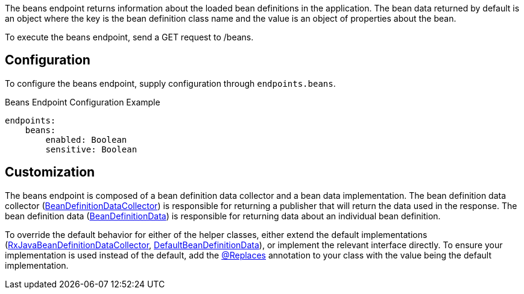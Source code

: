 The beans endpoint returns information about the loaded bean definitions in the application. The bean data returned by default is an object where the key is the bean definition class name and the value is an object of properties about the bean.

To execute the beans endpoint, send a GET request to /beans.

== Configuration

To configure the beans endpoint, supply configuration through `endpoints.beans`.

.Beans Endpoint Configuration Example
[source,yaml]
----
endpoints:
    beans:
        enabled: Boolean
        sensitive: Boolean
----

== Customization

The beans endpoint is composed of a bean definition data collector and a bean data implementation. The bean definition data collector (link:{api}/io/micronaut/management/endpoint/beans/BeanDefinitionDataCollector.html[BeanDefinitionDataCollector]) is responsible for returning a publisher that will return the data used in the response. The bean definition data (link:{api}/io/micronaut/management/endpoint/beans/BeanDefinitionData.html[BeanDefinitionData]) is responsible for returning data about an individual bean definition.

To override the default behavior for either of the helper classes, either extend the default implementations (link:{api}/io/micronaut/management/endpoint/beans/impl/RxJavaBeanDefinitionDataCollector.html[RxJavaBeanDefinitionDataCollector], link:{api}/io/micronaut/management/endpoint/beans/impl/DefaultBeanDefinitionData.html[DefaultBeanDefinitionData]), or implement the relevant interface directly. To ensure your implementation is used instead of the default, add the link:{api}/io/micronaut/context/annotation/Replaces.html[@Replaces] annotation to your class with the value being the default implementation.